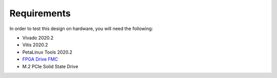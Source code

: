 ============
Requirements
============

In order to test this design on hardware, you will need the following:

* Vivado 2020.2
* Vitis 2020.2
* PetaLinux Tools 2020.2
* `FPGA Drive FMC <https://fpgadrive.com>`_
* M.2 PCIe Solid State Drive
